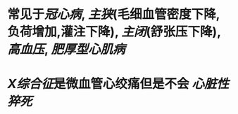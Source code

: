 * 常见于[[冠心病]], [[主狭]](毛细血管密度下降,负荷增加,灌注下降), [[主闭]](舒张压下降), [[高血压]], [[肥厚型心肌病]]
* [[X综合征]]是微血管心绞痛但是不会 [[心脏性猝死]]